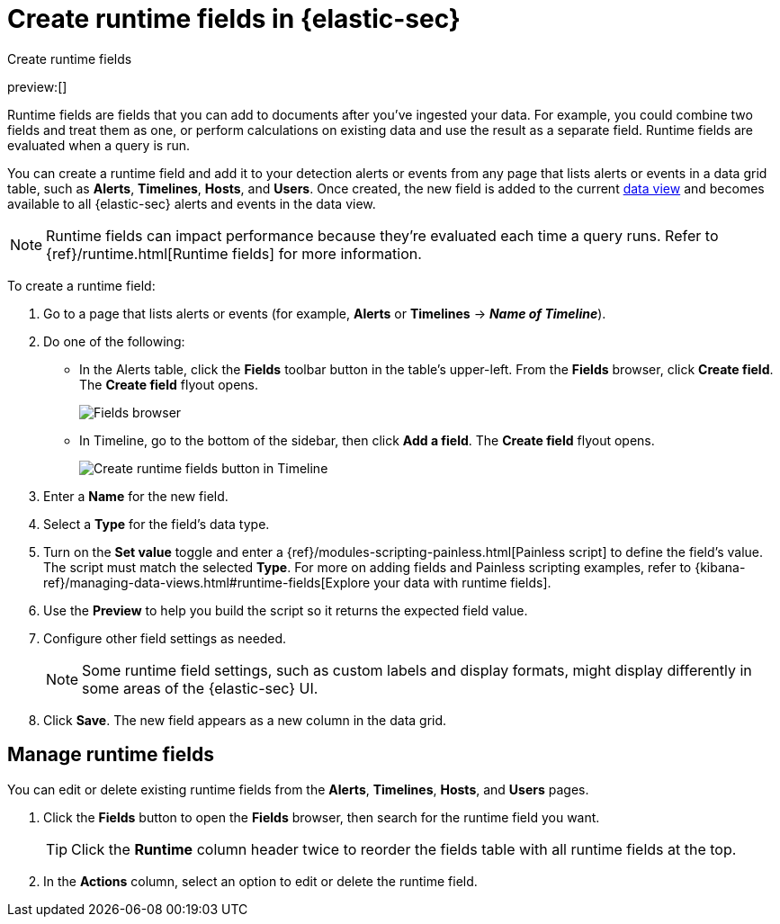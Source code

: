 [[runtime-fields]]
= Create runtime fields in {elastic-sec}

:description: Create, edit, or delete runtime fields in {elastic-sec}.
:keywords: serverless, security, how-to, manage

++++
<titleabbrev>Create runtime fields</titleabbrev>
++++

preview:[]

Runtime fields are fields that you can add to documents after you've ingested your data. For example, you could combine two fields and treat them as one, or perform calculations on existing data and use the result as a separate field. Runtime fields are evaluated when a query is run.

You can create a runtime field and add it to your detection alerts or events from any page that lists alerts or events in a data grid table, such as **Alerts**, **Timelines**, **Hosts**, and **Users**. Once created, the new field is added to the current <<data-views-in-sec,data view>> and becomes available to all {elastic-sec} alerts and events in the data view.

[NOTE]
====
Runtime fields can impact performance because they're evaluated each time a query runs. Refer to {ref}/runtime.html[Runtime fields] for more information.
====

To create a runtime field:

. Go to a page that lists alerts or events (for example, **Alerts** or **Timelines** → **_Name of Timeline_**).
. Do one of the following:
+
** In the Alerts table, click the **Fields** toolbar button in the table's upper-left. From the **Fields** browser, click **Create field**. The **Create field** flyout opens.
+
[role="screenshot"]
image::images/runtime-fields/-reference-fields-browser.png[Fields browser]
+
** In Timeline, go to the bottom of the sidebar, then click **Add a field**. The **Create field** flyout opens.
+
[role="screenshot"]
image::images/runtime-fields/-reference-create-runtime-fields-timeline.png[Create runtime fields button in Timeline]
. Enter a **Name** for the new field.
. Select a **Type** for the field's data type.
. Turn on the **Set value** toggle and enter a {ref}/modules-scripting-painless.html[Painless script] to define the field's value. The script must match the selected **Type**. For more on adding fields and Painless scripting examples, refer to {kibana-ref}/managing-data-views.html#runtime-fields[Explore your data with runtime fields].
. Use the **Preview** to help you build the script so it returns the expected field value.
. Configure other field settings as needed.
+
[NOTE]
====
Some runtime field settings, such as custom labels and display formats, might display differently in some areas of the {elastic-sec} UI.
====
. Click **Save**. The new field appears as a new column in the data grid.

[discrete]
[[manage-runtime-fields]]
== Manage runtime fields

You can edit or delete existing runtime fields from the **Alerts**, **Timelines**, **Hosts**, and **Users** pages.

. Click the **Fields** button to open the **Fields** browser, then search for the runtime field you want.
+
[TIP]
====
Click the **Runtime** column header twice to reorder the fields table with all runtime fields at the top.
====
. In the **Actions** column, select an option to edit or delete the runtime field.
